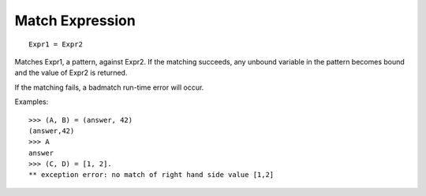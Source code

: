 Match Expression
----------------

::

        Expr1 = Expr2

Matches Expr1, a pattern, against Expr2. If the matching succeeds, any unbound
variable in the pattern becomes bound and the value of Expr2 is returned.

If the matching fails, a badmatch run-time error will occur.

Examples::

        >>> (A, B) = (answer, 42)
        (answer,42)
        >>> A
        answer
        >>> (C, D) = [1, 2].
        ** exception error: no match of right hand side value [1,2]
